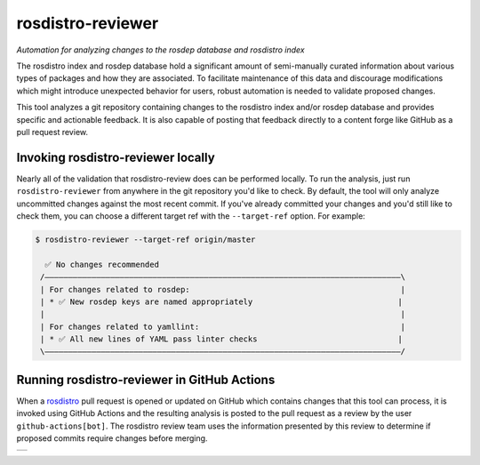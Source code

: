 rosdistro-reviewer
==================

|build| |coverage| |pypi|

*Automation for analyzing changes to the rosdep database and rosdistro index*

The rosdistro index and rosdep database hold a significant amount of semi-manually curated information about various types of packages and how they are associated. To facilitate maintenance of this data and discourage modifications which might introduce unexpected behavior for users, robust automation is needed to validate proposed changes.

This tool analyzes a git repository containing changes to the rosdistro index and/or rosdep database and provides specific and actionable feedback. It is also capable of posting that feedback directly to a content forge like GitHub as a pull request review.

Invoking rosdistro-reviewer locally
-----------------------------------

Nearly all of the validation that rosdistro-review does can be performed locally. To run the analysis, just run ``rosdistro-reviewer`` from anywhere in the git repository you'd like to check. By default, the tool will only analyze uncommitted changes against the most recent commit. If you've already committed your changes and you'd still like to check them, you can choose a different target ref with the ``--target-ref`` option. For example:

.. code-block:: console

   $ rosdistro-reviewer --target-ref origin/master

     ✅ No changes recommended
    /————————————————————————————————————————————————————————————————————————————\
    | For changes related to rosdep:                                             |
    | * ✅ New rosdep keys are named appropriately                               |
    |                                                                            |
    | For changes related to yamllint:                                           |
    | * ✅ All new lines of YAML pass linter checks                              |
    \————————————————————————————————————————————————————————————————————————————/

Running rosdistro-reviewer in GitHub Actions
--------------------------------------------

When a `rosdistro <https://github.com/ros/rosdistro>`__ pull request is opened or updated on GitHub which contains changes that this tool can process, it is invoked using GitHub Actions and the resulting analysis is posted to the pull request as a review by the user ``github-actions[bot]``. The rosdistro review team uses the information presented by this review to determine if proposed commits require changes before merging.

+--------------------------------------+
| |example GitHub pull request review| |
+--------------------------------------+

.. |build| image:: https://img.shields.io/github/actions/workflow/status/ros-infrastructure/rosdistro-reviewer/ci.yaml?branch=main&event=push
   :target: https://github.com/ros-infrastructure/rosdistro-reviewer/actions/workflows/ci.yaml?query=branch%3Amain+event%3Apush
.. |coverage| image:: https://img.shields.io/codecov/c/github/ros-infrastructure/rosdistro-reviewer/main
   :target: https://app.codecov.io/gh/ros-infrastructure/rosdistro-reviewer/branch/main
.. |pypi| image:: https://img.shields.io/pypi/v/rosdistro-reviewer
   :target: https://pypi.org/project/rosdistro-reviewer/
.. |example GitHub pull request review| image:: doc/github_review.png
